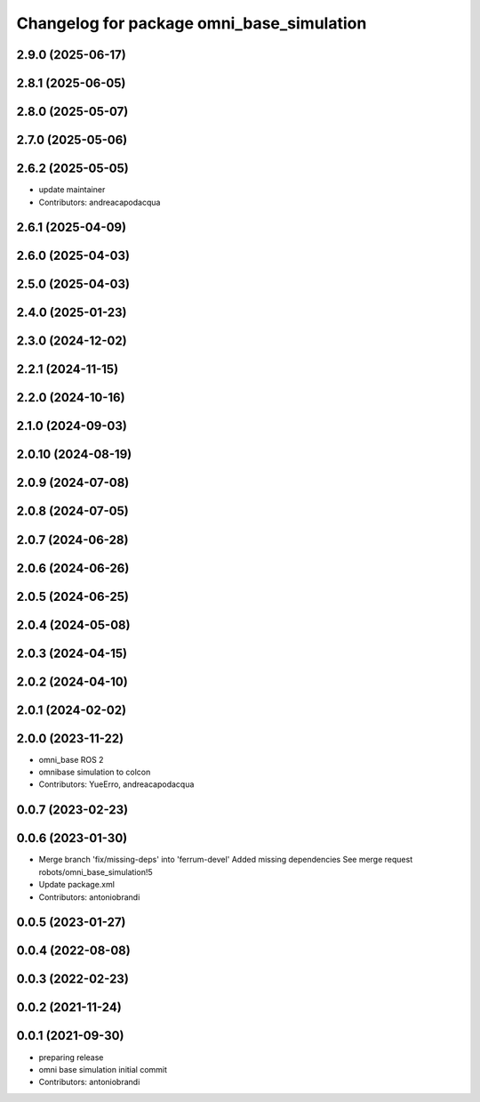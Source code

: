 ^^^^^^^^^^^^^^^^^^^^^^^^^^^^^^^^^^^^^^^^^^
Changelog for package omni_base_simulation
^^^^^^^^^^^^^^^^^^^^^^^^^^^^^^^^^^^^^^^^^^

2.9.0 (2025-06-17)
------------------

2.8.1 (2025-06-05)
------------------

2.8.0 (2025-05-07)
------------------

2.7.0 (2025-05-06)
------------------

2.6.2 (2025-05-05)
------------------
* update maintainer
* Contributors: andreacapodacqua

2.6.1 (2025-04-09)
------------------

2.6.0 (2025-04-03)
------------------

2.5.0 (2025-04-03)
------------------

2.4.0 (2025-01-23)
------------------

2.3.0 (2024-12-02)
------------------

2.2.1 (2024-11-15)
------------------

2.2.0 (2024-10-16)
------------------

2.1.0 (2024-09-03)
------------------

2.0.10 (2024-08-19)
-------------------

2.0.9 (2024-07-08)
------------------

2.0.8 (2024-07-05)
------------------

2.0.7 (2024-06-28)
------------------

2.0.6 (2024-06-26)
------------------

2.0.5 (2024-06-25)
------------------

2.0.4 (2024-05-08)
------------------

2.0.3 (2024-04-15)
------------------

2.0.2 (2024-04-10)
------------------

2.0.1 (2024-02-02)
------------------

2.0.0 (2023-11-22)
------------------
* omni_base ROS 2
* omnibase simulation to colcon
* Contributors: YueErro, andreacapodacqua

0.0.7 (2023-02-23)
------------------

0.0.6 (2023-01-30)
------------------
* Merge branch 'fix/missing-deps' into 'ferrum-devel'
  Added missing dependencies
  See merge request robots/omni_base_simulation!5
* Update package.xml
* Contributors: antoniobrandi

0.0.5 (2023-01-27)
------------------

0.0.4 (2022-08-08)
------------------

0.0.3 (2022-02-23)
------------------

0.0.2 (2021-11-24)
------------------

0.0.1 (2021-09-30)
------------------
* preparing release
* omni base simulation initial commit
* Contributors: antoniobrandi
